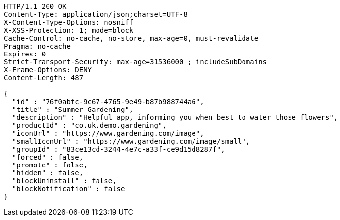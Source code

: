 [source,http,options="nowrap"]
----
HTTP/1.1 200 OK
Content-Type: application/json;charset=UTF-8
X-Content-Type-Options: nosniff
X-XSS-Protection: 1; mode=block
Cache-Control: no-cache, no-store, max-age=0, must-revalidate
Pragma: no-cache
Expires: 0
Strict-Transport-Security: max-age=31536000 ; includeSubDomains
X-Frame-Options: DENY
Content-Length: 487

{
  "id" : "76f0abfc-9c67-4765-9e49-b87b988744a6",
  "title" : "Summer Gardening",
  "description" : "Helpful app, informing you when best to water those flowers",
  "productId" : "co.uk.demo.gardening",
  "iconUrl" : "https://www.gardening.com/image",
  "smallIconUrl" : "https://www.gardening.com/image/small",
  "groupId" : "83ce13cd-3244-4e7c-a33f-ce9d15d8287f",
  "forced" : false,
  "promote" : false,
  "hidden" : false,
  "blockUninstall" : false,
  "blockNotification" : false
}
----